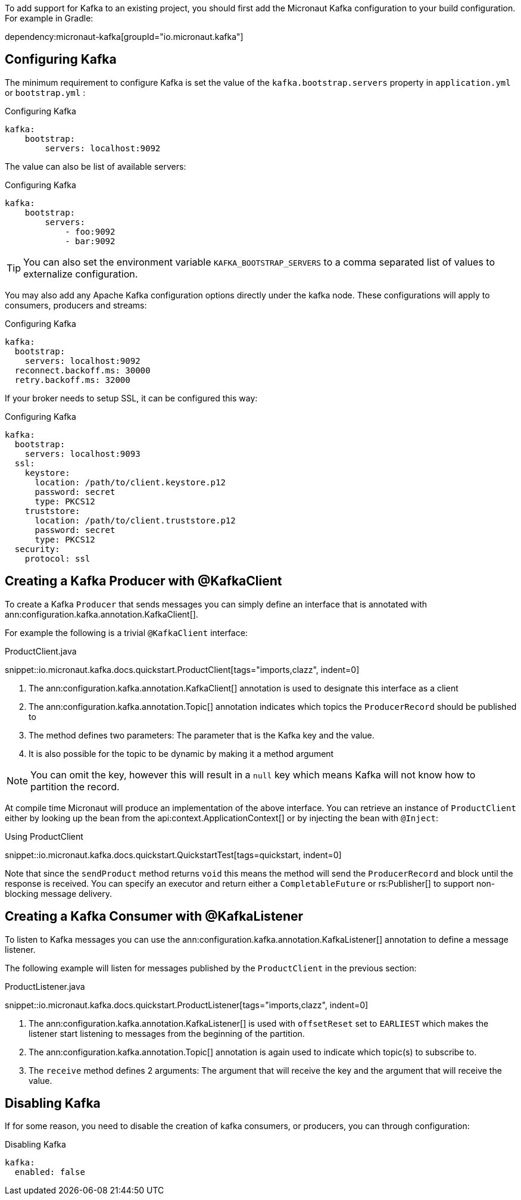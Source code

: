 To add support for Kafka to an existing project, you should first add the Micronaut Kafka configuration to your build configuration. For example in Gradle:

dependency:micronaut-kafka[groupId="io.micronaut.kafka"]

== Configuring Kafka

The minimum requirement to configure Kafka is set the value of the `kafka.bootstrap.servers` property in `application.yml` or `bootstrap.yml` :

.Configuring Kafka
[configuration]
----
kafka:
    bootstrap:
        servers: localhost:9092
----

The value can also be list of available servers:

.Configuring Kafka
[configuration]
----
kafka:
    bootstrap:
        servers:
            - foo:9092
            - bar:9092
----

TIP: You can also set the environment variable `KAFKA_BOOTSTRAP_SERVERS` to a comma separated list of values to externalize configuration.

You may also add any Apache Kafka configuration options directly under the kafka node. These configurations will apply to consumers, producers and streams:

.Configuring Kafka
[configuration]
----
kafka:
  bootstrap:
    servers: localhost:9092
  reconnect.backoff.ms: 30000
  retry.backoff.ms: 32000
----

If your broker needs to setup SSL, it can be configured this way:

.Configuring Kafka
[configuration]
----
kafka:
  bootstrap:
    servers: localhost:9093
  ssl:
    keystore:
      location: /path/to/client.keystore.p12
      password: secret
      type: PKCS12
    truststore:
      location: /path/to/client.truststore.p12
      password: secret
      type: PKCS12
  security:
    protocol: ssl
----

== Creating a Kafka Producer with @KafkaClient

To create a Kafka `Producer` that sends messages you can simply define an interface that is annotated with ann:configuration.kafka.annotation.KafkaClient[].

For example the following is a trivial `@KafkaClient` interface:

.ProductClient.java

snippet::io.micronaut.kafka.docs.quickstart.ProductClient[tags="imports,clazz", indent=0]

<1> The ann:configuration.kafka.annotation.KafkaClient[] annotation is used to designate this interface as a client
<2> The ann:configuration.kafka.annotation.Topic[] annotation indicates which topics the `ProducerRecord` should be published to
<3> The method defines two parameters: The parameter that is the Kafka key and the value.
<4> It is also possible for the topic to be dynamic by making it a method argument

NOTE: You can omit the key, however this will result in a `null` key which means Kafka will not know how to partition the record.

At compile time Micronaut will produce an implementation of the above interface. You can retrieve an instance of `ProductClient` either by looking up the bean from the api:context.ApplicationContext[] or by injecting the bean with `@Inject`:

.Using ProductClient

snippet::io.micronaut.kafka.docs.quickstart.QuickstartTest[tags=quickstart, indent=0]

Note that since the `sendProduct` method returns `void` this means the method will send the `ProducerRecord` and block until the response is received. You can specify an executor and return either a `CompletableFuture` or rs:Publisher[] to support non-blocking message delivery.

== Creating a Kafka Consumer with @KafkaListener

To listen to Kafka messages you can use the ann:configuration.kafka.annotation.KafkaListener[] annotation to define a message listener.

The following example will listen for messages published by the `ProductClient` in the previous section:

.ProductListener.java

snippet::io.micronaut.kafka.docs.quickstart.ProductListener[tags="imports,clazz", indent=0]


<1> The ann:configuration.kafka.annotation.KafkaListener[] is used with `offsetReset` set to `EARLIEST` which makes the listener start listening to messages from the beginning of the partition.
<2> The ann:configuration.kafka.annotation.Topic[] annotation is again used to indicate which topic(s) to subscribe to.
<3> The `receive` method defines 2 arguments: The argument that will receive the key and the argument that will receive the value.

== Disabling Kafka
If for some reason, you need to disable the creation of kafka consumers, or producers, you can through configuration:

.Disabling Kafka
[configuration]
----
kafka:
  enabled: false
----
